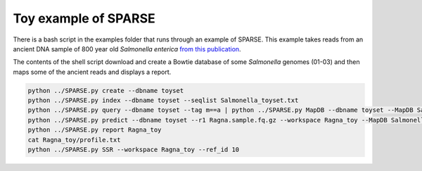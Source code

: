 =====================
Toy example of SPARSE
=====================

There is a bash script in the examples folder that runs through an example of SPARSE. This example takes reads from an ancient DNA sample of 800 year old *Salmonella enterica* `from this publication <http://www.biorxiv.org/content/early/2017/02/03/105759>`_.  

The contents of the shell script download and create a Bowtie database of some *Salmonella* genomes (01-03) and then maps some of the ancient reads and displays a report.

.. code-block:: bash

    python ../SPARSE.py create --dbname toyset
    python ../SPARSE.py index --dbname toyset --seqlist Salmonella_toyset.txt
    python ../SPARSE.py query --dbname toyset --tag m==a | python ../SPARSE.py MapDB --dbname toyset --MapDB Salmonella --seqlist stdin
    python ../SPARSE.py predict --dbname toyset --r1 Ragna.sample.fq.gz --workspace Ragna_toy --MapDB Salmonella
    python ../SPARSE.py report Ragna_toy
    cat Ragna_toy/profile.txt
    python ../SPARSE.py SSR --workspace Ragna_toy --ref_id 10
